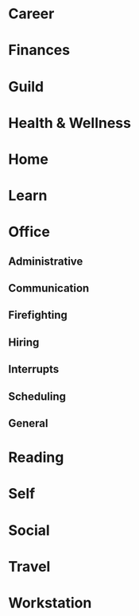 * Career
* Finances
* Guild
* Health & Wellness
* Home
* Learn
* Office
** Administrative
** Communication
** Firefighting
** Hiring
** Interrupts
** Scheduling
** General
* Reading
* Self
* Social
* Travel
* Workstation
